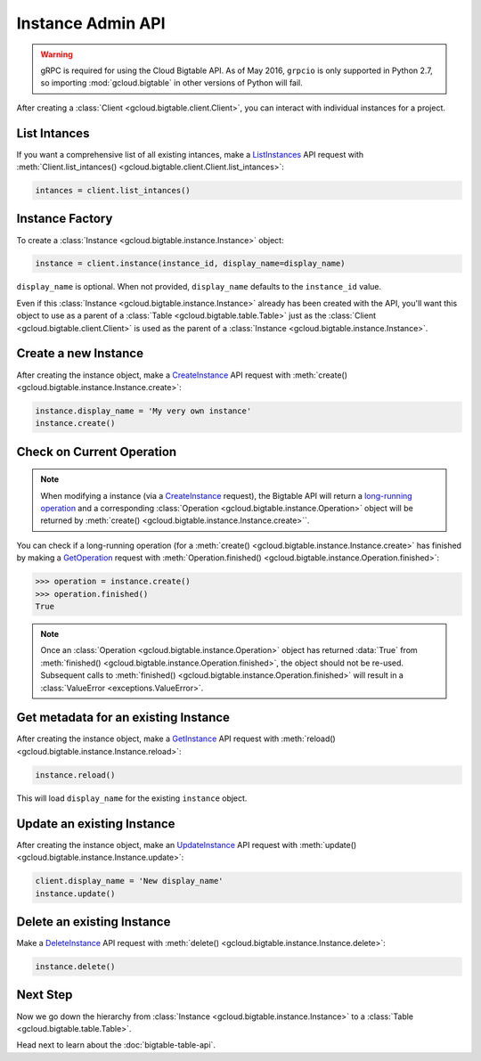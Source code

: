 Instance Admin API
==================

.. warning::

    gRPC is required for using the Cloud Bigtable API. As of May 2016,
    ``grpcio`` is only supported in Python 2.7, so importing
    :mod:`gcloud.bigtable` in other versions of Python will fail.

After creating a :class:`Client <gcloud.bigtable.client.Client>`, you can
interact with individual instances for a project.

List Intances
-------------

If you want a comprehensive list of all existing intances, make a
`ListInstances`_ API request with
:meth:`Client.list_intances() <gcloud.bigtable.client.Client.list_intances>`:

.. code:: python

    intances = client.list_intances()

Instance Factory
----------------

To create a :class:`Instance <gcloud.bigtable.instance.Instance>` object:

.. code:: python

    instance = client.instance(instance_id, display_name=display_name)

``display_name`` is optional. When not provided,
``display_name`` defaults to the ``instance_id`` value.

Even if this :class:`Instance <gcloud.bigtable.instance.Instance>` already
has been created with the API, you'll want this object to use as a
parent of a :class:`Table <gcloud.bigtable.table.Table>` just as the
:class:`Client <gcloud.bigtable.client.Client>` is used as the parent of
a :class:`Instance <gcloud.bigtable.instance.Instance>`.

Create a new Instance
---------------------

After creating the instance object, make a `CreateInstance`_ API request
with :meth:`create() <gcloud.bigtable.instance.Instance.create>`:

.. code:: python

    instance.display_name = 'My very own instance'
    instance.create()

Check on Current Operation
--------------------------

.. note::

    When modifying a instance (via a `CreateInstance`_ request), the Bigtable
    API will return a `long-running operation`_ and a corresponding
    :class:`Operation <gcloud.bigtable.instance.Operation>` object
    will be returned by
    :meth:`create() <gcloud.bigtable.instance.Instance.create>``.

You can check if a long-running operation (for a
:meth:`create() <gcloud.bigtable.instance.Instance.create>` has finished
by making a `GetOperation`_ request with
:meth:`Operation.finished() <gcloud.bigtable.instance.Operation.finished>`:

.. code:: python

    >>> operation = instance.create()
    >>> operation.finished()
    True

.. note::

    Once an :class:`Operation <gcloud.bigtable.instance.Operation>` object
    has returned :data:`True` from
    :meth:`finished() <gcloud.bigtable.instance.Operation.finished>`, the
    object should not be re-used. Subsequent calls to
    :meth:`finished() <gcloud.bigtable.instance.Operation.finished>`
    will result in a :class:`ValueError <exceptions.ValueError>`.

Get metadata for an existing Instance
-------------------------------------

After creating the instance object, make a `GetInstance`_ API request
with :meth:`reload() <gcloud.bigtable.instance.Instance.reload>`:

.. code:: python

    instance.reload()

This will load ``display_name`` for the existing ``instance`` object.

Update an existing Instance
---------------------------

After creating the instance object, make an `UpdateInstance`_ API request
with :meth:`update() <gcloud.bigtable.instance.Instance.update>`:

.. code:: python

    client.display_name = 'New display_name'
    instance.update()

Delete an existing Instance
---------------------------

Make a `DeleteInstance`_ API request with
:meth:`delete() <gcloud.bigtable.instance.Instance.delete>`:

.. code:: python

    instance.delete()

Next Step
---------

Now we go down the hierarchy from
:class:`Instance <gcloud.bigtable.instance.Instance>` to a
:class:`Table <gcloud.bigtable.table.Table>`.

Head next to learn about the :doc:`bigtable-table-api`.

.. _Instance Admin API: https://cloud.google.com/bigtable/docs/creating-instance
.. _CreateInstance: https://github.com/GoogleCloudPlatform/cloud-bigtable-client/blob/2aae624081f652427052fb652d3ae43d8ac5bf5a/bigtable-protos/src/main/proto/google/bigtable/admin/instance/v1/bigtable_instance_service.proto#L66-L68
.. _GetInstance: https://github.com/GoogleCloudPlatform/cloud-bigtable-client/blob/2aae624081f652427052fb652d3ae43d8ac5bf5a/bigtable-protos/src/main/proto/google/bigtable/admin/instance/v1/bigtable_instance_service.proto#L38-L40
.. _UpdateInstance: https://github.com/GoogleCloudPlatform/cloud-bigtable-client/blob/2aae624081f652427052fb652d3ae43d8ac5bf5a/bigtable-protos/src/main/proto/google/bigtable/admin/instance/v1/bigtable_instance_service.proto#L93-L95
.. _DeleteInstance: https://github.com/GoogleCloudPlatform/cloud-bigtable-client/blob/2aae624081f652427052fb652d3ae43d8ac5bf5a/bigtable-protos/src/main/proto/google/bigtable/admin/instance/v1/bigtable_instance_service.proto#L109-L111
.. _ListInstances: https://github.com/GoogleCloudPlatform/cloud-bigtable-client/blob/2aae624081f652427052fb652d3ae43d8ac5bf5a/bigtable-protos/src/main/proto/google/bigtable/admin/instance/v1/bigtable_instance_service.proto#L44-L46
.. _GetOperation: https://github.com/GoogleCloudPlatform/cloud-bigtable-client/blob/2aae624081f652427052fb652d3ae43d8ac5bf5a/bigtable-protos/src/main/proto/google/longrunning/operations.proto#L43-L45
.. _long-running operation: https://github.com/GoogleCloudPlatform/cloud-bigtable-client/blob/2aae624081f652427052fb652d3ae43d8ac5bf5a/bigtable-protos/src/main/proto/google/longrunning/operations.proto#L73-L102
